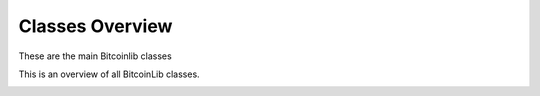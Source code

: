 Classes Overview
================

These are the main Bitcoinlib classes

.. image:: ../_static/classes-overview.jpg

This is an overview of all BitcoinLib classes.

.. image:: ../_static/classes-overview-detailed.jpg
